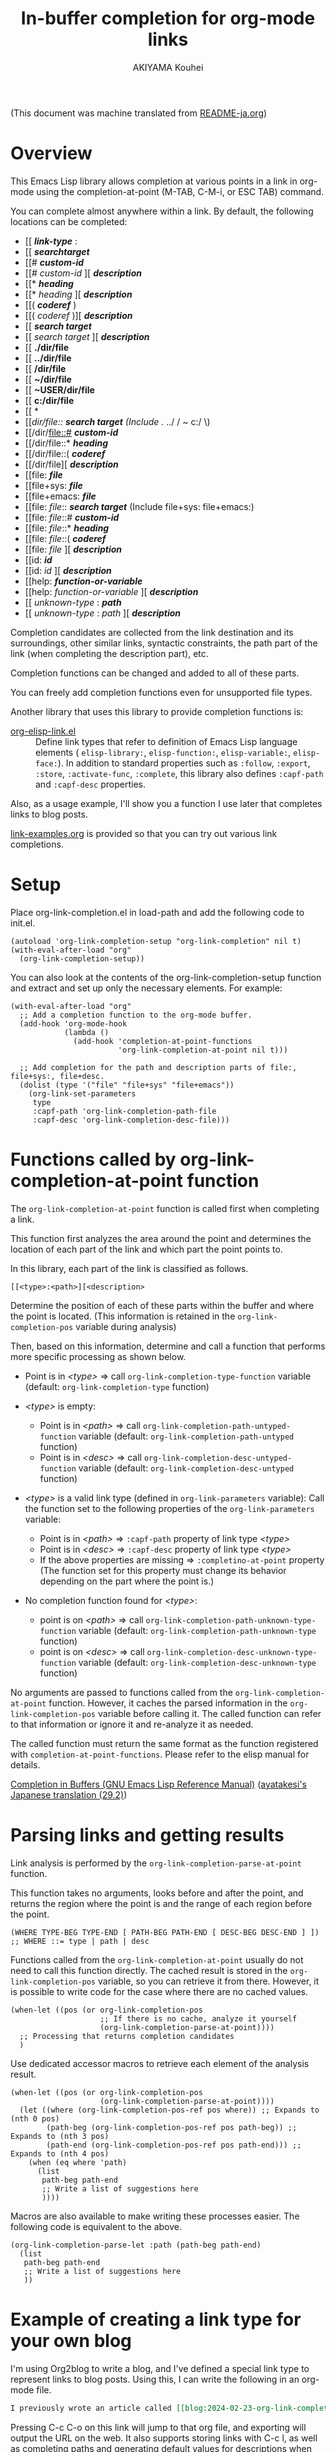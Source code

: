 #+TITLE: In-buffer completion for org-mode links
#+AUTHOR: AKIYAMA Kouhei

(This document was machine translated from [[file:README-ja.org][README-ja.org]])

* Overview
:PROPERTIES:
:CUSTOM_ID: overview
:END:

This Emacs Lisp library allows completion at various points in a link in org-mode using the completion-at-point (M-TAB, C-M-i, or ESC TAB) command.

You can complete almost anywhere within a link. By default, the following locations can be completed:

- [[ */link-type/* :
- [[ */searchtarget/*
- [[# */custom-id/*
- [[# /custom-id/ ][ */description/*
- [[* */heading/*
- [[* /heading/ ][ */description/*
- [[( */coderef/* )
- [[( /coderef/ )][ */description/*
- [[ */search target/*
- [[ /search target/ ][ */description/*
- [[ *./dir/file*
- [[ *../dir/file*
- [[ */dir/file*
- [[ *~/dir/file*
- [[ *~USER/dir/file*
- [[ *c:/dir/file*
- [[ *\dir\file*
- [[/dir/file:: */search target/*  (Include ./ ../ / ~ c:/ \)
- [[/dir/file::# */custom-id/*
- [[/dir/file::* */heading/*
- [[/dir/file::( */coderef/*
- [[/dir/file][ */description/*
- [[file: */file/*
- [[file+sys: */file/*
- [[file+emacs: */file/*
- [[file: /file/:: */search target/*  (Include file+sys: file+emacs:)
- [[file: /file/::# */custom-id/*
- [[file: /file/::* */heading/*
- [[file: /file/::( */coderef/*
- [[file: /file/ ][ */description/*
- [[id: */id/*
- [[id: /id/ ][ */description/*
- [[help: */function-or-variable/*
- [[help: /function-or-variable/ ][ */description/*
- [[ /unknown-type/ : */path/*
- [[ /unknown-type/ : /path/ ][ */description/*

Completion candidates are collected from the link destination and its surroundings, other similar links, syntactic constraints, the path part of the link (when completing the description part), etc.

Completion functions can be changed and added to all of these parts.

You can freely add completion functions even for unsupported file types.

Another library that uses this library to provide completion functions is:

- [[https://github.com/misohena/org-elisp-link][org-elisp-link.el]] :: Define link types that refer to definition of Emacs Lisp language elements ( ~elisp-library:~, ~elisp-function:~, ~elisp-variable:~, ~elisp-face:~). In addition to standard properties such as ~:follow~, ~:export~, ~:store~, ~:activate-func~, ~:complete~, this library also defines ~:capf-path~ and ~:capf-desc~ properties.

Also, as a usage example, I'll show you a function I use later that completes links to blog posts.

[[file:link-examples.org][link-examples.org]] is provided so that you can try out various link completions.

* Setup
:PROPERTIES:
:CUSTOM_ID: setup
:END:

Place org-link-completion.el in load-path and add the following code to init.el.

#+begin_src elisp
(autoload 'org-link-completion-setup "org-link-completion" nil t)
(with-eval-after-load "org"
  (org-link-completion-setup))
#+end_src

You can also look at the contents of the org-link-completion-setup function and extract and set up only the necessary elements. For example:

#+begin_src elisp
(with-eval-after-load "org"
  ;; Add a completion function to the org-mode buffer.
  (add-hook 'org-mode-hook
            (lambda ()
              (add-hook 'completion-at-point-functions
                        'org-link-completion-at-point nil t)))

  ;; Add completion for the path and description parts of file:, file+sys:, file+desc.
  (dolist (type '("file" "file+sys" "file+emacs"))
    (org-link-set-parameters
     type
     :capf-path 'org-link-completion-path-file
     :capf-desc 'org-link-completion-desc-file)))
#+end_src

* Functions called by org-link-completion-at-point function
:PROPERTIES:
:CUSTOM_ID: routing
:END:

The ~org-link-completion-at-point~ function is called first when completing a link.

This function first analyzes the area around the point and determines the location of each part of the link and which part the point points to.

In this library, each part of the link is classified as follows.

: [[<type>:<path>][<description>

Determine the position of each of these parts within the buffer and where the point is located. (This information is retained in the ~org-link-completion-pos~ variable during analysis)

Then, based on this information, determine and call a function that performs more specific processing as shown below.

- Point is in /<type>/ => call ~org-link-completion-type-function~ variable (default: ~org-link-completion-type~ function)

- /<type>/ is empty:
   - Point is in /<path>/ => call ~org-link-completion-path-untyped-function~ variable (default: ~org-link-completion-path-untyped~ function)
   - Point is in /<desc>/ => call ~org-link-completion-desc-untyped-function~ variable (default: ~org-link-completion-desc-untyped~ function)

- /<type>/ is a valid link type (defined in ~org-link-parameters~ variable):
   Call the function set to the following properties of the ~org-link-parameters~ variable:
   - Point is in /<path>/ => ~:capf-path~ property of link type /<type>/
   - Point is in /<desc>/ => ~:capf-desc~ property of link type /<type>/
   - If the above properties are missing => ~:completino-at-point~ property
     (The function set for this property must change its behavior depending on the part where the point is.)

- No completion function found for /<type>/:

  - point is on /<path>/ => call ~org-link-completion-path-unknown-type-function~ variable (default: ~org-link-completion-path-unknown-type~ function)
  - point is on /<desc>/ => call ~org-link-completion-desc-unknown-type-function~ variable (default: ~org-link-completion-desc-unknown-type~ function)

No arguments are passed to functions called from the ~org-link-completion-at-point~ function. However, it caches the parsed information in the ~org-link-completion-pos~ variable before calling it. The called function can refer to that information or ignore it and re-analyze it as needed.

The called function must return the same format as the function registered with ~completion-at-point-functions~. Please refer to the elisp manual for details.

[[https://www.gnu.org/software/emacs/manual/html_node/elisp/Completion-in-Buffers.html][Completion in Buffers (GNU Emacs Lisp Reference Manual)]] ([[https://ayatakesi.github.io/lispref/29.2/html/Completion-in-Buffers.html][ayatakesi's Japanese translation (29.2)]])

* Parsing links and getting results
:PROPERTIES:
:CUSTOM_ID: parsing
:END:

Link analysis is performed by the ~org-link-completion-parse-at-point~ function.

This function takes no arguments, looks before and after the point, and returns the region where the point is and the range of each region before the point.

#+begin_src elisp
(WHERE TYPE-BEG TYPE-END [ PATH-BEG PATH-END [ DESC-BEG DESC-END ] ])
;; WHERE ::= type | path | desc
#+end_src

Functions called from the ~org-link-completion-at-point~ usually do not need to call this function directly. The cached result is stored in the ~org-link-completion-pos~ variable, so you can retrieve it from there. However, it is possible to write code for the case where there are no cached values.

#+begin_src elisp
(when-let ((pos (or org-link-completion-pos
                    ;; If there is no cache, analyze it yourself
                    (org-link-completion-parse-at-point))))
  ;; Processing that returns completion candidates
  )
#+end_src

Use dedicated accessor macros to retrieve each element of the analysis result.

#+begin_src elisp
(when-let ((pos (or org-link-completion-pos
                    (org-link-completion-parse-at-point))))
  (let ((where (org-link-completion-pos-ref pos where)) ;; Expands to (nth 0 pos)
        (path-beg (org-link-completion-pos-ref pos path-beg)) ;; Expands to (nth 3 pos)
        (path-end (org-link-completion-pos-ref pos path-end))) ;; Expands to (nth 4 pos)
    (when (eq where 'path)
      (list
       path-beg path-end
       ;; Write a list of suggestions here
       ))))
#+end_src

Macros are also available to make writing these processes easier. The following code is equivalent to the above.

#+begin_src elisp
(org-link-completion-parse-let :path (path-beg path-end)
  (list
   path-beg path-end
   ;; Write a list of suggestions here
   ))
#+end_src

* Example of creating a link type for your own blog
:PROPERTIES:
:CUSTOM_ID: example-blog-type
:END:

I'm using Org2blog to write a blog, and I've defined a special link type to represent links to blog posts. Using this, I can write the following in an org-mode file.

#+begin_src org
I previously wrote an article called [[blog:2024-02-23-org-link-completion-at-point][Completion in buffer in link part of org-mode]].
#+end_src

Pressing C-c C-o on this link will jump to that org file, and exporting will output the URL on the web. It also supports storing links with C-c l, as well as completing paths and generating default values for descriptions when using C-c C-l.

However, it did not support completion within the buffer, that is, completion-at-point. So I'll try to accommodate that.

Blogs are managed in the following list:

#+begin_src elisp
(defvar my-blog-list
  '((:link-type "blog"
                :post-url "https://example.com/blog/%s.html"
                :local-dir "~/org/blog/"
                :title "My Main Blog")
    (:link-type "subblog"
                :post-url "https://example.com/subblog/%s.html"
                :local-dir "~/org/subblog/"
                :title "My Sub Blog")))

(defun my-blog-from-link-type (link-type)
  "Return blog information from link type in org-mode."
  (when (stringp link-type)
    (seq-find (lambda (blog)
                (string= (plist-get blog :link-type) link-type))
              my-blog-list)))
#+end_src

Since there are multiple blogs, multiple blogs can be defined in my-blog-list. One uses the link type ~blog:~ and the other uses the link type ~subblog:~ (~:link-type~ property).

The original blog files are written in org-mode, and are all stored under a specific directory (~:local_dir~ property) with file names that include the permalink name with an extension (.org).

Therefore, to complete the path part of the link, it seems to be a good idea to enumerate the .org files from the directory where the original blog file is stored, and remove the extension from the file name and use it as a completion candidate. The following code does that.

#+begin_src elisp
(defun my-org-blog-link-capf-path ()
  "Complete the path part of the link on point.

I expect it to be called when you press C-M-i somewhere like this:
     [[blog:<permalink>(here)
     [[subblog:<permalink>(here)"
  (org-elisp-link-capf-parse-let :path (type path-beg path-end)
    (let ((blog (my-blog-from-link-type type)))
      (when blog
        (list
         path-beg path-end
         (cl-loop for file in (directory-files (plist-get blog :local-dir))
                  when (string-match "\\`\\(.+\\)\\.org\\'" file)
                  collect (match-string 1 file))
         :company-kind (lambda (_) 'file))))))
#+end_src

Registering this function in org-link-parameters enables completion using C-M-i for the path part of ~blog:~ links.

#+begin_src elisp
(dolist (blog my-blog-list)
  (org-link-set-parameters (plist-get blog :link-type)
                           :capf-path #'my-org-blog-link-capf-path))
#+end_src

Next, I'll implement completion for the description part. What kind of candidates should be provided for the description part? I thought that I would like the titles of the posts to be completed. In addition to two types of candidates, those with blog titles and those without, I also plan to include the original permalinks as candidates.

#+begin_src elisp
(defun my-org-blog-link-capf-desc ()
  "Complete the description part of the link on the point.

I expect it to be called when you press C-M-i somewhere like this:
     [[blog:<permalink>][<description>(here)
     [[subblog:<permalink>][<description>(here)"
  (org-elisp-link-capf-parse-let :desc (type path desc-beg desc-end)
    (let* ((blog (my-blog-from-link-type type)))
      (when blog
        (let* ((title (let* ((dir (plist-get blog :local-dir))
                             (file (expand-file-name (concat path ".org") dir)))
                        (my-org-blog-org-file-title file))))
          (list
           desc-beg desc-end
           (append
            (when title
              (list title
                    (concat title " | " (plist-get blog :title))))
            (list path))))))))

(defun my-org-blog-org-file-title (file)
  "Get title from FILE written in org-mode."
  (when (file-regular-p file)
    (with-temp-buffer
      (insert-file-contents file nil nil 16384) ;; It's probably near the top.
      (goto-char (point-min))
      (let ((case-fold-search t))
        (when (re-search-forward
               "^#\\+TITLE: *\\(.*\\)$" nil t)
          (match-string-no-properties 1))))))
#+end_src

I extracted the title of the post from the beginning of the .org file, where it says ~#+TITLE:~. Although this code does not do this, if it is opened in Emacs, it may be a good idea to also extract it from the buffer.

Register this in org-link-parameters as before.

#+begin_src elisp
(dolist (blog my-blog-list)
  (org-link-set-parameters (plist-get blog :link-type)
                           :capf-desc #'my-org-blog-link-capf-desc))
#+end_src

Other operations (:follow, :store, :export, :complete, :insert-description) are omitted as they are outside the purpose of this library. Please feel free to write as you like.

* License
:PROPERTIES:
:CUSTOM_ID: license
:END:

This software is licensed under GPLv3. You are free to use, modify and distribute this software.

If you wish to register this software in any package archive, please fork this repository, make the necessary modifications to fit the package archive's requirements, and submit the registration on your own. Also continue with the necessary maintenance. You don't need my permission.

I also welcome you to publish your improved version. If that works better than mine, I might start using it too. I may suddenly be unable to develop, and I cannot guarantee any continued development. This software is the result of what I want, so please add what you want yourself.

I am not proficient in English, so please do not expect continuous communication in English.
